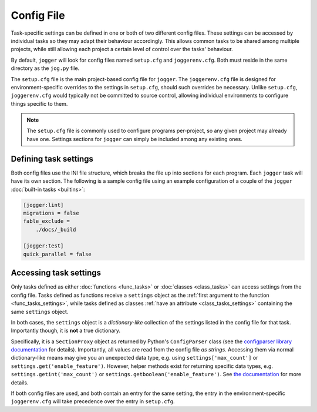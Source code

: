 ===========
Config File
===========

Task-specific settings can be defined in one or both of two different config files. These settings can be accessed by individual tasks so they may adapt their behaviour accordingly. This allows common tasks to be shared among multiple projects, while still allowing each project a certain level of control over the tasks' behaviour.

By default, ``jogger`` will look for config files named ``setup.cfg`` and ``joggerenv.cfg``. Both must reside in the same directory as the ``jog.py`` file.

The ``setup.cfg`` file is the main project-based config file for ``jogger``. The ``joggerenv.cfg`` file is designed for environment-specific overrides to the settings in ``setup.cfg``, should such overrides be necessary. Unlike ``setup.cfg``, ``joggerenv.cfg`` would typically not be committed to source control, allowing individual environments to configure things specific to them.

.. note::

    The ``setup.cfg`` file is commonly used to configure programs per-project, so any given project may already have one. Settings sections for ``jogger`` can simply be included among any existing ones.

Defining task settings
======================

Both config files use the INI file structure, which breaks the file up into sections for each program. Each ``jogger`` task will have its own section. The following is a sample config file using an example configuration of a couple of the ``jogger`` :doc:`built-in tasks <builtins>`:

.. code-block:: ini

    [jogger:lint]
    migrations = false
    fable_exclude =
        ./docs/_build

    [jogger:test]
    quick_parallel = false


.. _config_task_settings:

Accessing task settings
=======================

Only tasks defined as either :doc:`functions <func_tasks>` or :doc:`classes <class_tasks>` can access settings from the config file. Tasks defined as functions receive a ``settings`` object as the :ref:`first argument to the function <func_tasks_settings>`, while tasks defined as classes :ref:`have an attribute <class_tasks_settings>` containing the same ``settings`` object.

In both cases, the ``settings`` object is a *dictionary-like* collection of the settings listed in the config file for that task. Importantly though, it is **not** a true dictionary.

Specifically, it is a ``SectionProxy`` object as returned by Python's ``ConfigParser`` class (see the `configparser library documentation <https://docs.python.org/3/library/configparser.html>`_ for details). Importantly, all values are read from the config file *as strings*. Accessing them via normal dictionary-like means may give you an unexpected data type, e.g. using ``settings['max_count']`` or ``settings.get('enable_feature')``. However, helper methods exist for returning specific data types, e.g. ``settings.getint('max_count')`` or ``settings.getboolean('enable_feature')``. See `the documentation <https://docs.python.org/3/library/configparser.html#supported-datatypes>`_ for more details.

If both config files are used, and both contain an entry for the same setting, the entry in the environment-specific ``joggerenv.cfg`` will take precedence over the entry in ``setup.cfg``.

